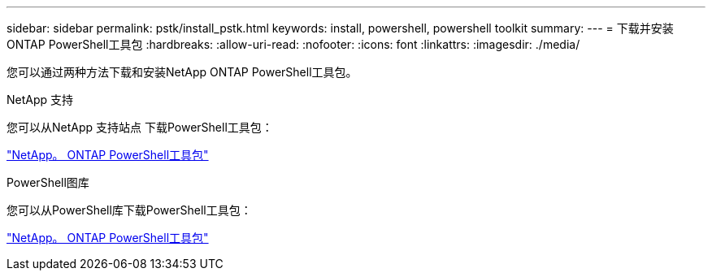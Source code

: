---
sidebar: sidebar 
permalink: pstk/install_pstk.html 
keywords: install, powershell, powershell toolkit 
summary:  
---
= 下载并安装ONTAP PowerShell工具包
:hardbreaks:
:allow-uri-read: 
:nofooter: 
:icons: font
:linkattrs: 
:imagesdir: ./media/


[role="lead"]
您可以通过两种方法下载和安装NetApp ONTAP PowerShell工具包。

.NetApp 支持
您可以从NetApp 支持站点 下载PowerShell工具包：

https://mysupport.netapp.com/site/tools/tool-eula/ontap-powershell-toolkit["NetApp。 ONTAP PowerShell工具包"^]

.PowerShell图库
您可以从PowerShell库下载PowerShell工具包：

https://www.powershellgallery.com/packages/NetApp.ONTAP/9.12.1.2302["NetApp。 ONTAP PowerShell工具包"^]
